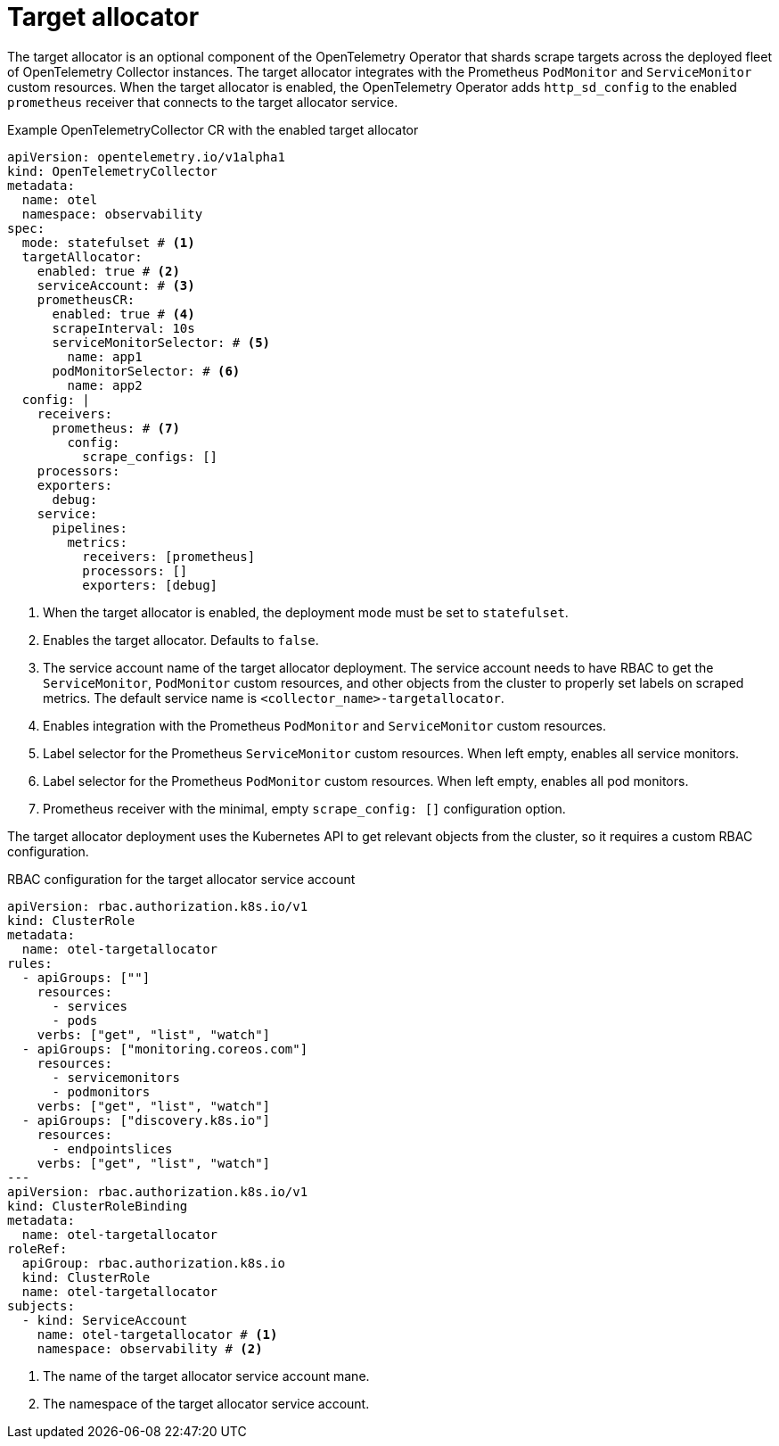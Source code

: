 // Module included in the following assemblies:
//
// * otel/otel-configuring.adoc

:_mod-docs-content-type: REFERENCE
[id="otel-collector-ta-{context}"]
= Target allocator

The target allocator is an optional component of the OpenTelemetry Operator that shards scrape targets across the deployed fleet of OpenTelemetry Collector instances. The target allocator integrates with the Prometheus `PodMonitor` and `ServiceMonitor` custom resources. When the target allocator is enabled,  the OpenTelemetry Operator adds `http_sd_config` to the enabled `prometheus` receiver that connects to the target allocator service.

.Example OpenTelemetryCollector CR with the enabled target allocator
[source,yaml]
----
apiVersion: opentelemetry.io/v1alpha1
kind: OpenTelemetryCollector
metadata:
  name: otel
  namespace: observability
spec:
  mode: statefulset # <1>
  targetAllocator:
    enabled: true # <2>
    serviceAccount: # <3>
    prometheusCR:
      enabled: true # <4>
      scrapeInterval: 10s
      serviceMonitorSelector: # <5>
        name: app1
      podMonitorSelector: # <6>
        name: app2
  config: |
    receivers:
      prometheus: # <7>
        config:
          scrape_configs: []
    processors:
    exporters:
      debug:
    service:
      pipelines:
        metrics:
          receivers: [prometheus]
          processors: []
          exporters: [debug]
----
<1> When the target allocator is enabled, the deployment mode must be set to `statefulset`.
<2> Enables the target allocator. Defaults to `false`.
<3> The service account name of the target allocator deployment. The service account needs to have RBAC to get the `ServiceMonitor`, `PodMonitor` custom resources, and other objects from the cluster to properly set labels on scraped metrics. The default service name is `<collector_name>-targetallocator`.
<4> Enables integration with the Prometheus `PodMonitor` and `ServiceMonitor` custom resources.
<5> Label selector for the Prometheus `ServiceMonitor` custom resources. When left empty, enables all service monitors.
<6> Label selector for the Prometheus `PodMonitor` custom resources. When left empty, enables all pod monitors.
<7> Prometheus receiver with the minimal, empty `scrape_config: []` configuration option.

The target allocator deployment uses the Kubernetes API to get relevant objects from the cluster, so it requires a custom RBAC configuration.

.RBAC configuration for the target allocator service account
[source,yaml]
----
apiVersion: rbac.authorization.k8s.io/v1
kind: ClusterRole
metadata:
  name: otel-targetallocator
rules:
  - apiGroups: [""]
    resources:
      - services
      - pods
    verbs: ["get", "list", "watch"]
  - apiGroups: ["monitoring.coreos.com"]
    resources:
      - servicemonitors
      - podmonitors
    verbs: ["get", "list", "watch"]
  - apiGroups: ["discovery.k8s.io"]
    resources:
      - endpointslices
    verbs: ["get", "list", "watch"]
---
apiVersion: rbac.authorization.k8s.io/v1
kind: ClusterRoleBinding
metadata:
  name: otel-targetallocator
roleRef:
  apiGroup: rbac.authorization.k8s.io
  kind: ClusterRole
  name: otel-targetallocator
subjects:
  - kind: ServiceAccount
    name: otel-targetallocator # <1>
    namespace: observability # <2>
----
<1> The name of the target allocator service account mane.
<2> The namespace of the target allocator service account.
